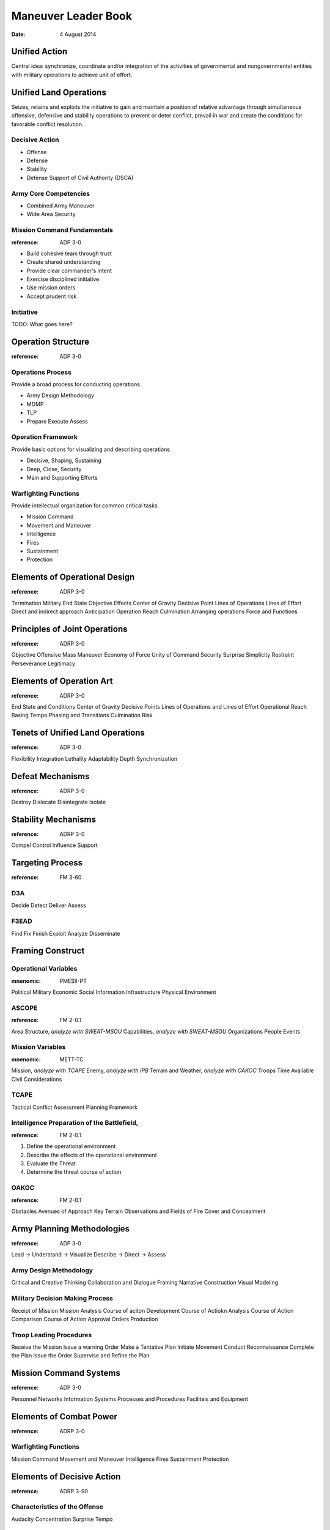 ======================
 Maneuver Leader Book
======================

:date: 4 August 2014


Unified Action
==============

Central idea: synchronize, coordinate and/or integration of the
activities of governmental and nongovernmental entities with military
operations to achieve unit of effort.

Unified Land Operations
=======================

Seizes, retains and exploits the initiative to gain and maintain a
position of relative advantage through simultaneous offensive,
defensive and stability operations to prevent or deter conflict, prevail
in war and create the conditions for favorable conflict resolution.


Decisive Action
---------------

* Offense
* Defense
* Stability
* Defense Support of Civil Authority (DSCA)


Army Core Competencies
----------------------

* Combined Army Maneuver
* Wide Area Security


Mission Command Fundamentals
----------------------------

:reference: ADP 3-0

* Build cohesive team through trust
* Create shared understanding
* Provide clear commander's intent
* Exercise disciplined initiative
* Use mission orders
* Accept prudent risk

Initiative
----------

TODO: What goes here?

Operation Structure
===================

:reference: ADP 3-0

Operations Process
------------------

Provide a broad process for conducting operations.

* Army Design Methodology
* MDMP
* TLP
* Prepare Execute Assess


Operation Framework
-------------------

Provide basic options for visualizing and describing operations

* Decisive, Shaping, Sustaining
* Deep, Close, Security
* Main and Supporting Efforts

Warfighting Functions
---------------------

Provide intellectual organization for common critical tasks.

* Mission Command
* Movement and Maneuver
* Intelligence
* Fires
* Sustainment
* Protection

Elements of Operational Design
==============================

:reference: ADRP 3-0

Termination
Military End State
Objective
Effects
Center of Gravity
Decisive Point
Lines of Operations
Lines of Effort
Direct and indirect approach
Anticipation
Operation Reach
Culmination
Arranging operations
Force and Functions

Principles of Joint Operations
==============================

:reference: ADRP 3-0

Objective
Offensive
Mass
Maneuver
Economy of Force
Unity of Command
Security
Surprise
Simplicity
Restraint
Perseverance
Legitimacy

Elements of Operation Art
=========================

:reference: ADRP 3-0

End State and Conditions
Center of Gravity
Decisive Points
Lines of Operations and Lines of Effort
Operational Reach
Basing
Tempo
Phasing and Transitions
Culmination
Risk

Tenets of Unified Land Operations
=================================

:reference: ADP 3-0

Flexibility
Integration
Lethality
Adaptability
Depth
Synchronization

Defeat Mechanisms
=================

:reference: ADRP 3-0

Destroy
Dislocate
Disintegrate
Isolate

Stability Mechanisms
====================

:reference: ADRP 3-0

Compel
Control
Influence
Support

Targeting Process
=================

:reference: FM 3-60

D3A
---

Decide
Detect
Deliver
Assess

F3EAD
-----

Find
Fix
Finish
Exploit
Analyze
Disseminate

Framing Construct
=================

Operational Variables
---------------------

:mnenomic: PMESII-PT

Political
Military
Economic
Social
Information
Infrastructure
Physical Environment

ASCOPE
------

:reference: FM 2-0.1

Area
Structure, *analyze with SWEAT-MSOU*
Capabilities, *analyze with SWEAT-MSOU*
Organizations
People
Events

Mission Variables
-----------------

:mnenomic: METT-TC

Mission, *analyze with TCAPE*
Enemy, *analyze with IPB*
Terrain and Weather, *analyze with OAKOC*
Troops
Time Available
Civil Considerations

TCAPE
-----

Tactical
Conflict
Assessment
Planning
Framework

Intelligence Preparation of the Battlefield,
--------------------------------------------

:reference: FM 2-0.1

1. Define the operational environment
2. Describe the effects of the operational environment
3. Evaluate the Threat
4. Determine the threat course of action


OAKOC
-----

:reference: FM 2-0.1

Obstacles
Avenues of Approach
Key Terrain
Observations and Fields of Fire
Cover and Concealment

Army Planning Methodologies
===========================

:reference: ADP 3-0

Lead -> Understand -> Visualize Describe -> Direct -> Assess

Army Design Methodology
-----------------------

Critical and Creative Thinking
Collaboration and Dialogue
Framing
Narrative Construction
Visual Modeling

Military Decision Making Process
--------------------------------

Receipt of Mission
Mission Analysis
Course of aciton Development
Course of Actiokn Analysis
Course of Action Comparison
Course of Action Approval
Orders Production

Troop Leading Procedures
------------------------

Receive the Mission
Issue a warning Order
Make a Tentative Plan
Initiate Movement
Conduct Reconnaissance
Complete the Plan
Issue the Order
Supervise and Refine the Plan


Mission Command Systems
=======================

:reference: ADP 3-0

Personnel
Networks
Information Systems
Processes and Procedures
Faciliteis and Equipment

Elements of Combat Power
========================

:reference: ADRP 3-0

Warfighting Functions
---------------------

Mission Command
Movement and Maneuver
Intelligence
Fires
Sustainment
Protection

Elements of Decisive Action
===========================

:reference: ADRP 3-90

Characteristics of the Offense
------------------------------

Audacity
Concentration
Surprise
Tempo

Primary Offensive Tasks
-----------------------

Movement to contact
Attack
Exploitation
Pursuit

Combat Formations
-----------------

Column
Line
Echelon (Left or Right)
Box
Diamond
Wedge
Vee

Forms of Maneuver
-----------------

Envelopment
Flank Attack
Frontal Attack
Infiltration
Pentration
Turning Movement

Forms of the Attack
-------------------

Ambush
Counterattack
Demonstration
Feint
Raid
Spoiling Attack

Eight Forms of Contact
----------------------

Visual
Obstacle
Direct
Indirect
Aircraft
CBRN
Non-hostile
EW

Characteristics of the Defense
------------------------------

Disruption
Flexibility
Maneuver
Mass
and Concentration
Operations in Depth
Preparation
Security

Forms of Defense
----------------

Defense of a Linear Obstacle
Perimeter Defense
Reverse Slope Defense


Defensive Tasks
---------------

Area Defense
Mobile Defense
Retrograde (Delay, Withdrawl, Retirement)

Battle Positions
----------------

Primary
Alternate
Supplementary
Subsequent
Strongpoint
